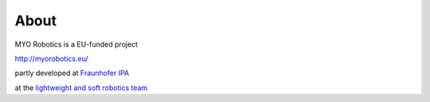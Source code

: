 #######
About
#######

MYO Robotics is a EU-funded project

http://myorobotics.eu/

partly developed at `Fraunhofer IPA <http://ipa.fraunhofer.de>`_

at the `lightweight and soft robotics team <http://www.ipa.fraunhofer.de/en/lightweightrobots.html>`_
